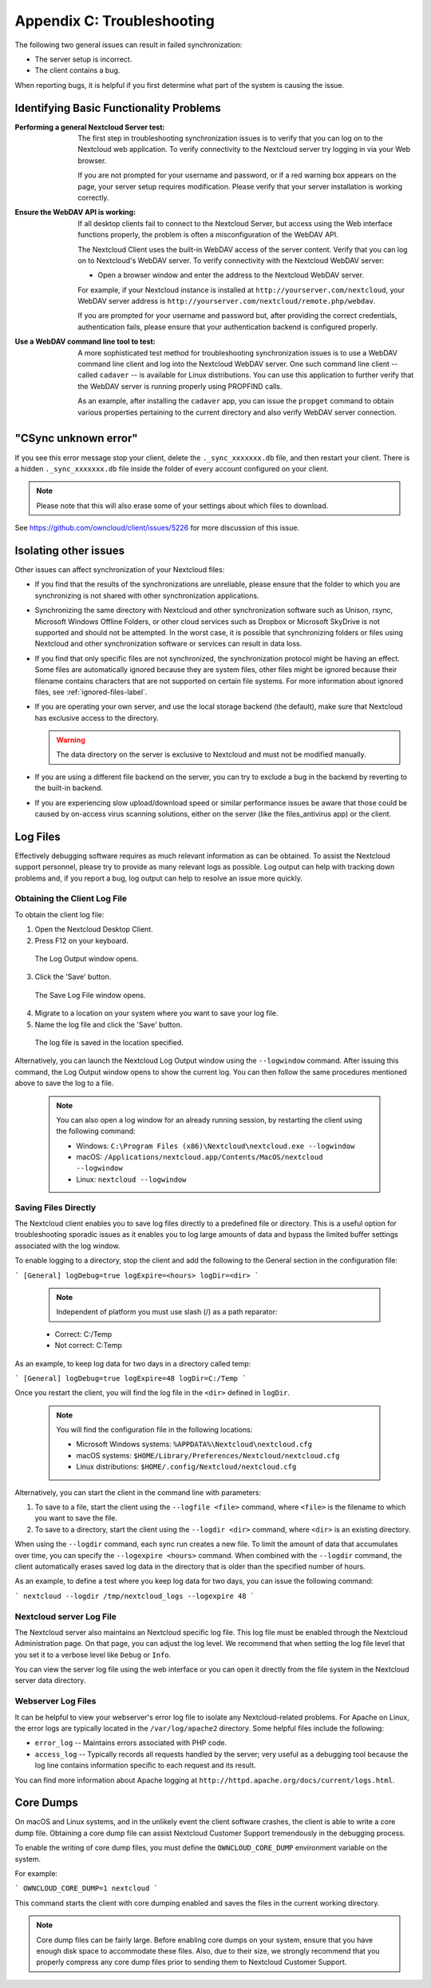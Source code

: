 Appendix C: Troubleshooting
===========================

The following two general issues can result in failed synchronization:

- The server setup is incorrect.
- The client contains a bug.

When reporting bugs, it is helpful if you first determine what part of the
system is causing the issue.

Identifying Basic Functionality Problems
----------------------------------------

:Performing a general Nextcloud Server test:
  The first step in troubleshooting synchronization issues is to verify that
  you can log on to the Nextcloud web application. To verify connectivity to the
  Nextcloud server try logging in via your Web browser.

  If you are not prompted for your username and password, or if a red warning
  box appears on the page, your server setup requires modification. Please verify
  that your server installation is working correctly.

:Ensure the WebDAV API is working:
  If all desktop clients fail to connect to the Nextcloud Server, but access
  using the Web interface functions properly, the problem is often a
  misconfiguration of the WebDAV API.

  The Nextcloud Client uses the built-in WebDAV access of the server content.
  Verify that you can log on to Nextcloud's WebDAV server. To verify connectivity
  with the Nextcloud WebDAV server:

  - Open a browser window and enter the address to the Nextcloud WebDAV server.

  For example, if your Nextcloud instance is installed at
  ``http://yourserver.com/nextcloud``, your WebDAV server address is
  ``http://yourserver.com/nextcloud/remote.php/webdav``.

  If you are prompted for your username and password but, after providing the
  correct credentials, authentication fails, please ensure that your
  authentication backend is configured properly.

:Use a WebDAV command line tool to test:
  A more sophisticated test method for troubleshooting synchronization issues
  is to use a WebDAV command line client and log into the Nextcloud WebDAV server.
  One such command line client -- called ``cadaver`` -- is available for Linux
  distributions. You can use this application to further verify that the WebDAV
  server is running properly using PROPFIND calls.

  As an example, after installing the ``cadaver`` app, you can issue the
  ``propget`` command to obtain various properties pertaining to the current
  directory and also verify WebDAV server connection.

"CSync unknown error"
---------------------

If you see this error message stop your client, delete the
``._sync_xxxxxxx.db`` file, and then restart your client.
There is a  hidden ``._sync_xxxxxxx.db`` file inside the folder of every account
configured on your client.

.. NOTE::
   Please note that this will also erase some of your settings about which
   files to download.

See https://github.com/owncloud/client/issues/5226 for more discussion of this
issue.


Isolating other issues
----------------------

Other issues can affect synchronization of your Nextcloud files:

- If you find that the results of the synchronizations are unreliable, please
  ensure that the folder to which you are synchronizing is not shared with
  other synchronization applications.

- Synchronizing the same directory with Nextcloud and other synchronization
  software such as Unison, rsync, Microsoft Windows Offline Folders, or other
  cloud services such as Dropbox or Microsoft SkyDrive is not supported and
  should not be attempted. In the worst case, it is possible that synchronizing
  folders or files using Nextcloud and other synchronization software or
  services can result in data loss.

- If you find that only specific files are not synchronized, the
  synchronization protocol might be having an effect. Some files are
  automatically ignored because they are system files, other files might be
  ignored because their filename contains characters that are not supported on
  certain file systems. For more information about ignored files, see
  :ref:`ignored-files-label`.

- If you are operating your own server, and use the local storage backend (the
  default), make sure that Nextcloud has exclusive access to the directory.

  .. warning:: The data directory on the server is exclusive to Nextcloud and must not be modified manually.

- If you are using a different file backend on the server, you can try to exclude a bug in the
  backend by reverting to the built-in backend.

- If you are experiencing slow upload/download speed or similar performance issues
  be aware that those could be caused by on-access virus scanning solutions, either
  on the server (like the files_antivirus app) or the client.

Log Files
---------

Effectively debugging software requires as much relevant information as can be
obtained.  To assist the Nextcloud support personnel, please try to provide as
many relevant logs as possible. Log output can help  with tracking down
problems and, if you report a bug, log output can help to resolve an issue more
quickly.

Obtaining the Client Log File
~~~~~~~~~~~~~~~~~~~~~~~~~~~~~

To obtain the client log file:

1. Open the Nextcloud Desktop Client.

2. Press F12 on your keyboard.

  The Log Output window opens.

  .. image:: images/log_output_window.png

3. Click the 'Save' button.

  The Save Log File window opens.

  .. image:: images/save_log_file.png

4. Migrate to a location on your system where you want to save your log file.

5. Name the log file and click the 'Save' button.

  The log file is saved in the location specified.

Alternatively, you can launch the Nextcloud Log Output window using the
``--logwindow`` command. After issuing this command, the Log Output window
opens to show the current log. You can then follow the same procedures
mentioned above to save the log to a file.

  .. note:: You can also open a log window for an already running session, by
     restarting the client using the following command:

     * Windows: ``C:\Program Files (x86)\Nextcloud\nextcloud.exe --logwindow``
     * macOS: ``/Applications/nextcloud.app/Contents/MacOS/nextcloud --logwindow``
     * Linux: ``nextcloud --logwindow``

Saving Files Directly
~~~~~~~~~~~~~~~~~~~~~

The Nextcloud client enables you to save log files directly to a predefined file
or directory.  This is a useful option for troubleshooting sporadic issues as
it enables you to log large amounts of data and bypass the limited buffer
settings associated with the log window.

To enable logging to a directory, stop the client and add the following to the General section in the configuration file:

```
[General]
logDebug=true
logExpire=<hours>
logDir=<dir>
```

  .. note:: Independent of platform you must use slash (/) as a path reparator:

  * Correct: C:/Temp
  * Not correct: C:\Temp

As an example, to keep log data for two days in a directory called temp:

```
[General]
logDebug=true
logExpire=48
logDir=C:/Temp
```

Once you restart the client, you will find the log file in the ``<dir>`` defined in ``logDir``.

  .. note:: You will find the configuration file in the following locations:

   * Microsoft Windows systems: ``%APPDATA%\Nextcloud\nextcloud.cfg``
   * macOS systems: ``$HOME/Library/Preferences/Nextcloud/nextcloud.cfg``
   * Linux distributions: ``$HOME/.config/Nextcloud/nextcloud.cfg``


Alternatively, you can start the client in the command line with parameters:

1. To save to a file, start the client using the ``--logfile <file>`` command,
   where ``<file>`` is the filename to which you want to save the file.

2. To save to a directory, start the client using the ``--logdir <dir>`` command, where ``<dir>``
   is an existing directory.

When using the ``--logdir`` command, each sync run creates a new file. To limit
the amount of data that accumulates over time, you can specify the
``--logexpire <hours>`` command. When combined with the ``--logdir`` command,
the client automatically erases saved log data in the directory that is older
than the specified number of hours.

As an example, to define a test where you keep log data for two days, you can
issue the following command:

```
nextcloud --logdir /tmp/nextcloud_logs --logexpire 48
```

Nextcloud server Log File
~~~~~~~~~~~~~~~~~~~~~~~~~

The Nextcloud server also maintains an Nextcloud specific log file. This log file
must be enabled through the Nextcloud Administration page. On that page, you can
adjust the log level. We recommend that when setting the log file level that
you set it to a verbose level like ``Debug`` or ``Info``.

You can view the server log file using the web interface or you can open it
directly from the file system in the Nextcloud server data directory.

.. todo:: Need more information on this.  How is the log file accessed?
   Need to explore procedural steps in access and in saving this file ... similar
   to how the log file is managed for the client.  Perhaps it is detailed in the
   Admin Guide and a link should be provided from here.  I will look into that
   when I begin heavily editing the Admin Guide.

Webserver Log Files
~~~~~~~~~~~~~~~~~~~

It can be helpful to view your webserver's error log file to isolate any
Nextcloud-related problems. For Apache on Linux, the error logs are typically
located in the ``/var/log/apache2`` directory. Some helpful files include the
following:

- ``error_log`` -- Maintains errors associated with PHP code.
- ``access_log`` -- Typically records all requests handled by the server; very
  useful as a debugging tool because the log line contains information specific
  to each request and its result.

You can find more information about Apache logging at
``http://httpd.apache.org/docs/current/logs.html``.

Core Dumps
----------

On macOS and Linux systems, and in the unlikely event the client software
crashes, the client is able to write a core dump file.  Obtaining a core dump
file can assist Nextcloud Customer Support tremendously in the debugging
process.

To enable the writing of core dump files, you must define the
``OWNCLOUD_CORE_DUMP`` environment variable on the system.

For example:

```
OWNCLOUD_CORE_DUMP=1 nextcloud
```

This command starts the client with core dumping enabled and saves the files in
the current working directory.

.. note:: Core dump files can be fairly large.  Before enabling core dumps on
   your system, ensure that you have enough disk space to accommodate these files.
   Also, due to their size, we strongly recommend that you properly compress any
   core dump files prior to sending them to Nextcloud Customer Support.
